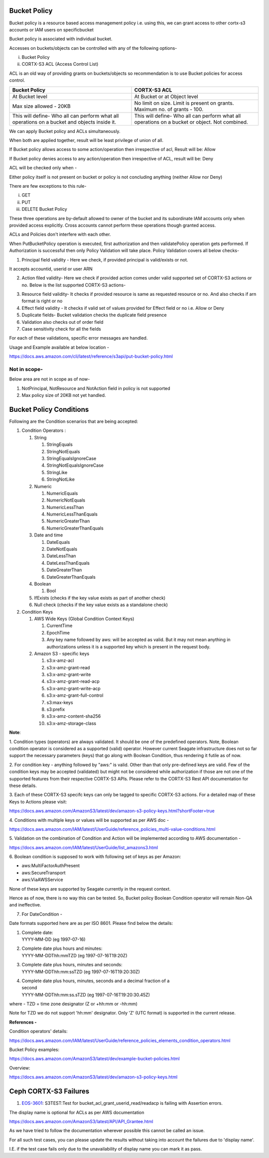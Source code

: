 .. vim: syntax=rst

==================
**Bucket Policy**
==================


Bucket policy is a resource based access management policy i.e. using this, we can grant access to other cortx-s3 accounts or IAM users on specificbucket

Bucket policy is associated with individual bucket.

Accesses on buckets/objects can be controlled with any of the following options-

i.  Bucket Policy

ii. CORTX-S3 ACL (Access Control List)

ACL is an old way of providing grants on buckets/objects so recommendation is to use Bucket policies for access control.

+----------------------------------+----------------------------------+
| **Bucket Policy**                | **CORTX-S3 ACL**                 |
+----------------------------------+----------------------------------+
| At Bucket level                  | At Bucket or at Object level     |
+----------------------------------+----------------------------------+
| Max size allowed - 20KB          | No limit on size.                |
|                                  | Limit is present on grants.      |
|                                  | Maximum no. of grants - 100.     |
+----------------------------------+----------------------------------+
| This will define-                | This will define-                |
| Who all can perform what all     | Who all can perform what all     |
| operations on a bucket and       | operations on a bucket or        |
| objects inside it.               | object. Not combined.            |
+----------------------------------+----------------------------------+

We can apply Bucket policy and ACLs simultaneously.

When both are applied together, result will be least privilege of
union of all.

If Bucket policy allows access to some action/operation then
irrespective of acl, Result will be: Allow

If Bucket policy denies access to any action/operation then
irrespective of ACL, result will be: Deny

ACL will be checked only when -

Either policy itself is not present on bucket or policy is not
concluding anything (neither Allow nor Deny)

There are few exceptions to this rule-

i.   GET

ii.  PUT

iii. DELETE Bucket Policy

These three operations are by-default allowed to owner of the bucket and its subordinate IAM accounts only when provided access explicitly. Cross
accounts cannot perform these operations though granted access.

ACLs and Policies don't interfere with each other.

When PutBucketPolicy operation is executed, first authorization and then validatePolicy operation gets performed. If Authorization is successful
then only Policy Validation will take place. Policy Validation covers
all below checks-

1. Principal field validity - Here we check, if provided principal is
   valid/exists or not.

It accepts accountid, userid or user ARN

2. Action filed validity- Here we check if provided action comes under
   valid supported set of CORTX-S3 actions or no. Below is the list supported
   CORTX-S3 actions-


|image0|


3. Resource field validity- It checks if provided resource is same as
   requested resource or no. And also checks if arn format is right or
   no

4. Effect field validity - It checks if valid set of values provided for
   Effect field or no i.e. Allow or Deny

5. Duplicate fields- Bucket validation checks the duplicate field
   presence

6. Validation also checks out of order field

7. Case sensitivity check for all the fields

For each of these validations, specific error messages are handled.

Usage and Example available at below location -

`<https://docs.aws.amazon.com/cli/latest/reference/s3api/put-bucket-policy.html>`_


..



**Not in scope-**
#################


Below area are not in scope as of now-

1. NotPrincipal, NotResource and NotAction field in policy is not supported

2. Max policy size of 20KB not yet handled.



..




============================
**Bucket Policy Conditions**
============================




Following are the Condition scenarios that are being accepted:

1. Condition Operators :

   1. String

      1. StringEquals

      2. StringNotEquals

      3. StringEqualsIgnoreCase

      4. StringNotEqualsIgnoreCase

      5. StringLike

      6. StringNotLike

   2. Numeric

      1. NumericEquals

      2. NumericNotEquals

      3. NumericLessThan

      4. NumericLessThanEquals

      5. NumericGreaterThan

      6. NumericGreaterThanEquals

   3. Date and time

      1. DateEquals

      2. DateNotEquals

      3. DateLessThan

      4. DateLessThanEquals

      5. DateGreaterThan

      6. DateGreaterThanEquals

   4. Boolean

      1. Bool

   5. IfExists (checks if the key value exists as part of another
      check)

   6. Null check (checks if the key value exists as a standalone check)

2. Condition Keys

   1. AWS Wide Keys (Global Condition Context Keys)

      1. CurrentTime

      2. EpochTime

      3. Any key name followed by aws: will be accepted as valid. But it
         may not mean anything in authorizations unless it is a
         supported key which is present in the request body.

   2. Amazon S3 - specific keys

      1.  s3:x-amz-acl

      2.  s3:x-amz-grant-read

      3.  s3:x-amz-grant-write

      4.  s3:x-amz-grant-read-acp

      5.  s3:x-amz-grant-write-acp

      6.  s3:x-amz-grant-full-control

      7.  s3:max-keys

      8.  s3:prefix

      9.  s3:x-amz-content-sha256

      10. s3:x-amz-storage-class

**Note**:

1. Condition types (operators) are always validated. It should be one of
the predefined operators. Note, Boolean condition operator is considered
as a supported (valid) operator. However current Seagate infrastructure
does not so far support the necessary parameters (keys) that go along
with Boolean Condition, thus rendering it futile as of now.

2. For condition key - anything followed by "aws:" is valid. Other than
that only pre-defined keys are valid. Few of the condition keys may be
accepted (validated) but might not be considered while authorization if
those are not one of the supported features from their respective CORTX-S3
APIs. Please refer to the CORTX-S3 Rest API documentation for these details.

3. Each of these CORTX-S3 specifc keys can only be tagged to specific CORTX-S3
actions. For a detailed map of these Keys to Actions please visit:

`<https://docs.aws.amazon.com/AmazonS3/latest/dev/amazon-s3-policy-keys.html?shortFooter=true>`_

4. Conditions with multiple keys or values will be supported as per AWS
doc -

`<https://docs.aws.amazon.com/IAM/latest/UserGuide/reference_policies_multi-value-conditions.html>`_

5. Validation on the combination of Condition and Action will be
implemented according to AWS documentation -

`<https://docs.aws.amazon.com/IAM/latest/UserGuide/list_amazons3.html>`_

6. Boolean condition is supposed to work with following set of keys as
per Amazon:

-  aws:MultiFactorAuthPresent

-  aws:SecureTransport

-  aws:ViaAWSService

None of these keys are supported by Seagate currently in the request
context.

Hence as of now, there is no way this can be tested. So, Bucket policy
Boolean Condition operator will remain Non-QA and ineffective.

7. For DateCondition -

Date formats supported here are as per ISO 8601. Please find below the
details:

1. | Complete date:
   | YYYY-MM-DD (eg 1997-07-16)

2. | Complete date plus hours and minutes:
   | YYYY-MM-DDThh:mmTZD (eg 1997-07-16T19:20Z)

3. | Complete date plus hours, minutes and seconds:
   | YYYY-MM-DDThh:mm:ssTZD (eg 1997-07-16T19:20:30Z)

4. | Complete date plus hours, minutes, seconds and a decimal fraction
     of a
   | second
   | YYYY-MM-DDThh:mm:ss.sTZD (eg 1997-07-16T19:20:30.45Z)

where - TZD = time zone designator (Z or +hh:mm or -hh:mm)

Note for TZD we do not support 'hh:mm' designator. Only 'Z' (UTC format)
is supported in the current release.

**References -**

Condition operators' details:

`<https://docs.aws.amazon.com/IAM/latest/UserGuide/reference_policies_elements_condition_operators.html>`_

Bucket Policy examples:

`<https://docs.aws.amazon.com/AmazonS3/latest/dev/example-bucket-policies.html>`_

Overview:

`<https://docs.aws.amazon.com/AmazonS3/latest/dev/amazon-s3-policy-keys.html>`_




..


====================
**Ceph CORTX-S3 Failures**
====================

1. `EOS-3601 <https://jts.seagate.com/browse/EOS-3601>`__: S3TEST:Test
   for bucket_acl_grant_userid_read/readacp is failing with Assertion
   errors.


The display name is optional for ACLs as per AWS documentation

`<https://docs.aws.amazon.com/AmazonS3/latest/API/API_Grantee.html>`_

As we have tried to follow the documentation wherever possible this
cannot be called an issue.

For all such test cases, you can please update the results without
taking into account the failures due to 'display name'.

I.E. if the test case fails only due to the unavailability of display
name you can mark it as pass.

.. |image0| image:: images/1_S3_Actions.png
.. :width: 2.73958in
.. :height: 4.98438in
